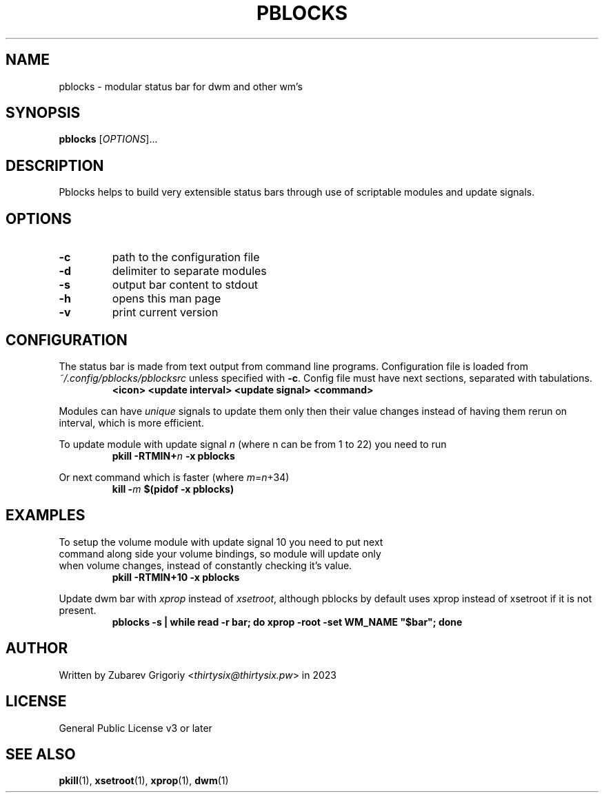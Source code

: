 .TH PBLOCKS 1 pblocks-VERSION
.SH NAME
pblocks \- modular status bar for dwm and other wm's
.SH SYNOPSIS
.B pblocks
.RI [ OPTIONS ]...
.SH DESCRIPTION
Pblocks helps to build very extensible status bars through use of scriptable modules and update signals.
.SH OPTIONS
.TP
.B \-c
path to the configuration file
.TP
.B \-d
delimiter to separate modules
.TP
.B \-s
output bar content to stdout
.TP
.B \-h
opens this man page
.TP
.B \-v
print current version
.SH CONFIGURATION
.P
The status bar is made from text output from command line programs.
Configuration file is loaded from
.I ~/.config/pblocks/pblocksrc
unless specified with
.BR \-c .
Config file must have next sections, separated with tabulations.
.RS
.B <icon> <update interval> <update signal> <command>
.RE
.P
Modules can have
.I unique
signals to update them only then their value changes instead of having them rerun on interval, which is more efficient.
.P
To update module with update signal
.I n
(where n can be from 1 to 22) you need to run
.RS
.B pkill
.BI \-RTMIN+ n
.B \-x pblocks
.RE
.P
Or next command which is faster (where
.IR m = n +34)
.RS
.B kill
.BI \- m
.B $(pidof \-x pblocks)
.RE
.SH EXAMPLES
.TP
To setup the volume module with update signal 10 you need to put next command along side your volume bindings, so module will update only when volume changes, instead of constantly checking it's value.
.B pkill \-RTMIN+10 \-x pblocks
.P
Update dwm bar with
.I xprop
instead of
.IR xsetroot ,
although pblocks by default uses xprop instead of xsetroot if it is not present.
.RS
.B pblocks -s | while read -r bar; do xprop -root -set WM_NAME \&"$bar\&"; done
.RE
.SH AUTHOR
Written by Zubarev Grigoriy
.RI < thirtysix@thirtysix.pw >
in 2023
.SH LICENSE
General Public License v3 or later
.SH SEE ALSO
.BR pkill (1),
.BR xsetroot (1),
.BR xprop (1),
.BR dwm (1)
